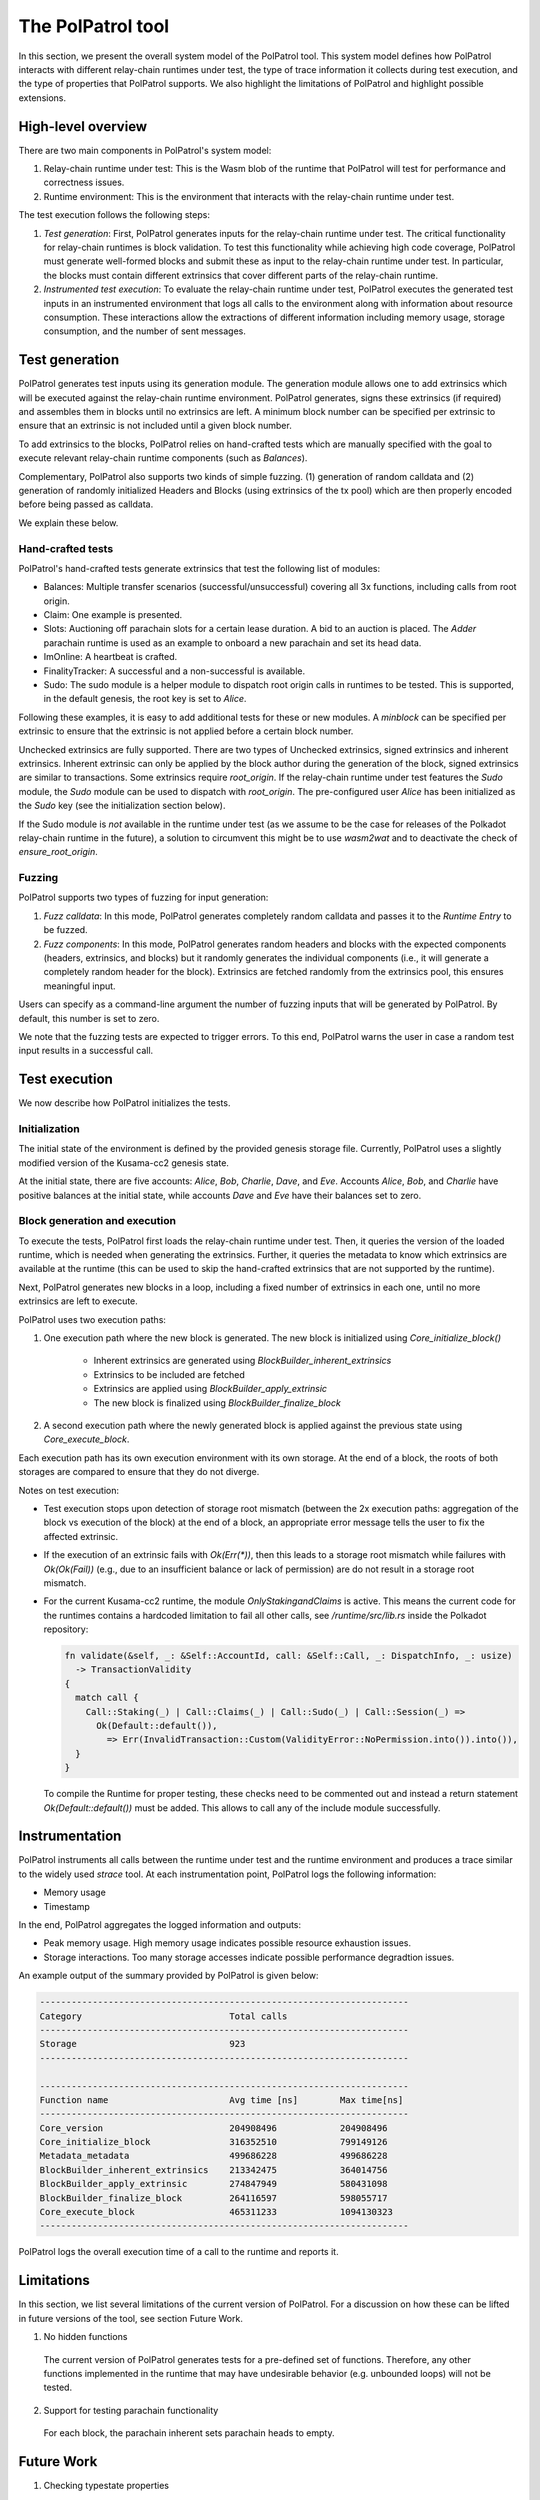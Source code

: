 The PolPatrol tool
==================

In this section, we present the overall system model of the PolPatrol tool. This system model defines how PolPatrol interacts with different relay-chain runtimes under test, the type of trace information it collects during test execution, and the type of properties that PolPatrol supports. We also highlight the limitations of PolPatrol and highlight possible extensions.


High-level overview
-------------------

There are two main components in PolPatrol's system model:

1. Relay-chain runtime under test: This is the Wasm blob of the runtime that PolPatrol will test for performance and correctness issues.
2. Runtime environment: This is the environment that interacts with the relay-chain runtime under test.

The test execution follows the following steps:

1. *Test generation*: First, PolPatrol generates inputs for the relay-chain runtime under test. The critical functionality for relay-chain runtimes is block validation. To test this functionality while achieving high code coverage, PolPatrol must generate well-formed blocks and submit these as input to the relay-chain runtime under test. In particular, the blocks must contain different extrinsics that cover different parts of the relay-chain runtime.

2. *Instrumented test execution*: To evaluate the relay-chain runtime under test, PolPatrol executes the generated test inputs in an instrumented environment that logs all calls to the environment along with information about resource consumption. These interactions allow the extractions of different information including memory usage, storage consumption, and the number of sent messages.



Test generation
---------------

PolPatrol generates test inputs using its generation module. The generation module allows one to add extrinsics which will be executed against the relay-chain runtime environment. PolPatrol generates, signs these extrinsics (if required) and assembles them in blocks until no extrinsics are left. A minimum block number can be specified per extrinsic to ensure that an extrinsic is not included until a given block number. 

To add extrinsics to the blocks, PolPatrol relies on hand-crafted tests which are manually specified with the goal to execute relevant relay-chain runtime components (such as `Balances`).

Complementary, PolPatrol also supports two kinds of simple fuzzing. (1) generation of random calldata and (2) generation of randomly initialized Headers and Blocks (using extrinsics of the tx pool) which are then properly encoded before being passed as calldata.

We explain these below.

Hand-crafted tests
~~~~~~~~~~~~~~~~~~

PolPatrol's hand-crafted tests generate extrinsics that test the following list of modules:

- Balances: Multiple transfer scenarios (successful/unsuccessful) covering all 3x functions, including calls from root origin.

- Claim: One example is presented.

- Slots: Auctioning off parachain slots for a certain lease duration. A bid to an auction is placed. The `Adder` parachain runtime is used as an example to onboard a new parachain and set its head data.

- ImOnline: A heartbeat is crafted.

- FinalityTracker: A successful and a non-successful is available.

- Sudo: The sudo module is a helper module to dispatch root origin calls in runtimes to be tested. This is supported, in the default genesis, the root key is set to `Alice`.

Following these examples, it is easy to add additional tests for these or new modules. A `minblock` can be specified per extrinsic to ensure that the extrinsic is not applied before a certain block number.



Unchecked extrinsics are fully supported. There are two types of Unchecked extrinsics, signed extrinsics and inherent extrinsics. Inherent extrinsic can only be applied by the block author during the generation of the block, signed extrinsics are similar to transactions. Some extrinsics require `root_origin`. If the relay-chain runtime under test features the `Sudo` module, the `Sudo` module can be used to dispatch with `root_origin`. The pre-configured user `Alice` has been initialized as the `Sudo` key (see the initialization section below).

If the Sudo module is *not* available in the runtime under test (as we assume to be the case for releases of the Polkadot relay-chain runtime in the future), a solution to circumvent this might be to use `wasm2wat` and to deactivate the check of `ensure_root_origin`.


Fuzzing
~~~~~~~

PolPatrol supports two types of fuzzing for input generation:

1. *Fuzz calldata*: In this mode, PolPatrol generates completely random calldata and passes it to the `Runtime Entry` to be fuzzed.
2. *Fuzz components*: In this mode, PolPatrol generates random headers and blocks with the expected components (headers, extrinsics, and blocks) but it randomly generates the individual components (i.e., it will generate a completely random header for the block). Extrinsics are fetched randomly from the extrinsics pool, this ensures meaningful input.

Users can specify as a command-line argument the number of fuzzing inputs that will be generated by PolPatrol. By default, this number is set to zero. 

We note that the fuzzing tests are expected to trigger errors. To this end, PolPatrol warns the user in case a random test input results in a successful call.




Test execution
--------------

We now describe how PolPatrol initializes the tests.

Initialization
~~~~~~~~~~~~~~

The initial state of the environment is defined by the provided genesis storage file. Currently, PolPatrol uses a slightly modified version of the Kusama-cc2 genesis state.

At the initial state, there are five accounts: `Alice`, `Bob`, `Charlie`, `Dave`, and `Eve`.  Accounts `Alice`, `Bob`, and `Charlie` have positive balances at the initial state, while accounts `Dave` and `Eve` have their balances set to zero. 

Block generation and execution
~~~~~~~~~~~~~~~~~~~~~~~~~~~~~~

To execute the tests, PolPatrol first loads the relay-chain runtime under test. Then, it queries the version of the loaded runtime, which is needed when generating the extrinsics. Further, it queries the metadata to know which extrinsics are available at the runtime (this can be used to skip the hand-crafted extrinsics that are not supported by the runtime).

Next, PolPatrol generates new blocks in a loop, including a fixed number of extrinsics in each one, until no more extrinsics are left to execute. 

PolPatrol uses two execution paths:

1. One execution path where the new block is generated. The new block is initialized using `Core_initialize_block()`

	- Inherent extrinsics are generated using `BlockBuilder_inherent_extrinsics`
	- Extrinsics to be included are fetched
	- Extrinsics are applied using `BlockBuilder_apply_extrinsic`
	- The new block is finalized using `BlockBuilder_finalize_block`

2. A second execution path where the newly generated block is applied against the previous state using `Core_execute_block`. 

Each execution path has its own execution environment with its own storage. At the end of a block, the roots of both storages are compared to ensure that they do not diverge.


Notes on test execution:

- Test execution stops upon detection of storage root mismatch (between the 2x execution paths: aggregation of the block vs execution of the block) at the end of a block, an appropriate error message tells the user to fix the affected extrinsic.
-  If the execution of an extrinsic fails with `Ok(Err(*))`, then this leads to a storage root mismatch while failures with `Ok(Ok(Fail))` (e.g., due to an insufficient balance or lack of permission) are do not result in a storage root mismatch. 
- For the current Kusama-cc2 runtime, the module `OnlyStakingandClaims` is active. This means the current code for the runtimes contains a hardcoded limitation to fail all other calls, see `/runtime/src/lib.rs` inside the Polkadot repository:

  .. code-block:: rust

  	fn validate(&self, _: &Self::AccountId, call: &Self::Call, _: DispatchInfo, _: usize)
  	  -> TransactionValidity
  	{
  	  match call {
  	    Call::Staking(_) | Call::Claims(_) | Call::Sudo(_) | Call::Session(_) =>
  	      Ok(Default::default()),
  	        => Err(InvalidTransaction::Custom(ValidityError::NoPermission.into()).into()),
  	  }
  	}

  To compile the Runtime for proper testing, these checks need to be commented out and instead a return statement `Ok(Default::default())` must be added. This allows to call any of the include module successfully.



Instrumentation
---------------

PolPatrol instruments all calls between the runtime under test and the runtime environment and produces a trace similar to the widely used `strace` tool. At each instrumentation point, PolPatrol logs the following information:

- Memory usage
- Timestamp

In the end, PolPatrol aggregates the logged information and outputs:

- Peak memory usage. High memory usage indicates possible resource exhaustion issues.
- Storage interactions. Too many storage accesses indicate possible performance degradtion issues.

An example output of the summary provided by PolPatrol is given below:

.. code-block:: bash

    ----------------------------------------------------------------------
    Category                            Total calls
    ----------------------------------------------------------------------
    Storage                             923
    ----------------------------------------------------------------------

    ----------------------------------------------------------------------
    Function name                       Avg time [ns]        Max time[ns]
    ----------------------------------------------------------------------
    Core_version                        204908496            204908496
    Core_initialize_block               316352510            799149126
    Metadata_metadata                   499686228            499686228
    BlockBuilder_inherent_extrinsics    213342475            364014756
    BlockBuilder_apply_extrinsic        274847949            580431098
    BlockBuilder_finalize_block         264116597            598055717
    Core_execute_block                  465311233            1094130323
    ----------------------------------------------------------------------


PolPatrol logs the overall execution time of a call to the runtime and reports it.

Limitations
-----------

In this section, we list several limitations of the current version of PolPatrol. For a discussion on how these can be lifted in future versions of the tool, see section Future Work.

1. No hidden functions

  The current version of PolPatrol generates tests for a pre-defined set of functions. Therefore, any other functions implemented in the runtime that may have undesirable behavior (e.g. unbounded loops) will not be tested. 


2. Support for testing parachain functionality

  For each block, the parachain inherent sets parachain heads to empty.

.. _Future Work:

Future Work
-----------

1. Checking typestate properties

  Typestate properties specify which sequence of calls to the environment are considered valid. Since the sequence of calls to the environment is logged by PolPatrol, one can directly encode and check typestate properties. Such custom properties can extend the checks that are already implemented in the Substrate executor.

2. Automatically extract supported function calls.

  Currently, PolPatrol generates test inputs for a pre-defined set of extrinsic calls. PolPatrol can be extended to support runtimes with arbitrary extrinsics by extracting the list of available calls from metadata.

3. Advanced fuzzing

  PolPatrol fuzzing is limited to the generation of either completely random calldata or blocks with random headers. One can improve the fuzzing capabilities of PolPatrol to well-formed blocks (i.e., blocks whose validation does not result in an error).

4. Ensure the runtime implements the correct dispatcher

  A malicious runtime may implement a dishonest dispatcher that exposes certain functions that are only known to the attacker. For example, the runtime may not expose these functions to any other users even if one explicitly queries the runtime.

5. Extend tests and improve coverage

  A malicious runtime may implement the functions with malicious behavior. For example, invoking a modified `transfer()` function of the balance module may behave differently when it is invoked by the attacker (e.g., it transfers more DOTs to the attacker).

6. Conformance with the specification

  - Ensure that the runtime exposes the minimum set of functions it is supposed to expose to the environment.
  - Check if standard Polkadot modules with the same name and functions were included in the runtime and whether these have been modified. Discrepancies should warn users.

7. Check for release compiler flag [minor]

   PolPatrol can detect if the Wasm blob has been built with the `--release` flag. By default, the compiler produces a Wasm blob using debug mode, which may result in significant performance slowdowns (approximately 10x slower). 
